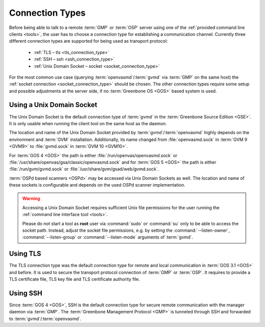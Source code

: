 .. _connection_types:

Connection Types
================

Before being able to talk to a remote :term:`GMP` or :term:`OSP` server using
one of the :ref:`provided command line clients <tools>`, the user
has to choose a connection type for establishing a communication channel.
Currently three different connection types are supported for being used as
transport protocol:

  * :ref:`TLS – tls <tls_connection_type>`
  * :ref:`SSH – ssh <ssh_connection_type>`
  * :ref:`Unix Domain Socket – socket <socket_connection_type>`

For the most common use case (querying :term:`openvasmd`/:term:`gvmd` via
:term:`GMP` on the same host) the :ref:`socket connection
<socket_connection_type>` should be chosen. The other connection types require
some setup and possible adjustments at the server side, if no :term:`Greenbone OS <GOS>`
based system is used.


.. _socket_connection_type:

Using a Unix Domain Socket
--------------------------

The Unix Domain Socket is the default connection type of :term:`gvmd` in the
:term:`Greenbone Source Edition <GSE>`. It is only usable when running the
client tool on the same host as the daemon.

The location and name of the Unix Domain Socket provided by
:term:`gvmd`/:term:`openvasmd` highly depends on the environment and
:term:`GVM` installation. Additionally, its name changed from :file:`openvasmd.sock` in
:term:`GVM 9 <GVM9>` to :file:`gvmd.sock` in :term:`GVM 10 <GVM10>`.

For :term:`GOS 4 <GOS>` the path is either :file:`/run/openvas/openvasmd.sock` or
:file:`/usr/share/openvas/gsa/classic/openvasmd.sock` and for
:term:`GOS 5 <GOS>` the path is either :file:`/run/gvm/gvmd.sock` or
:file:`/usr/share/gvm/gsad/web/gvmd.sock`.

:term:`OSPd based scanners <OSPd>` may be accessed via Unix Domain Sockets as well.
The location and name of these sockets is configurable and depends on the used
OSPd scanner implementation.

.. _don_t_use_sudo:

.. warning::

  Accessing a Unix Domain Socket requires sufficient Unix file permissions for
  the user running the :ref:`command line interface tool <tools>`.

  Please do not start a tool as **root** user via :command:`sudo` or :command:`su` only to
  be able to access the socket path. Instead, adjust the
  socket file permissions, e.g. by setting the :command:`--listen-owner`,
  :command:`--listen-group` or :command:`--listen-mode` arguments of
  :term:`gvmd`.


.. _tls_connection_type:

Using TLS
---------

The TLS connection type was the default connection type for remote and local
communication in :term:`GOS 3.1 <GOS>` and before. It is used to secure the
transport protocol connection of :term:`GMP` or :term:`OSP`. It requires to
provide a TLS certificate file, TLS key file and TLS certificate authority file.


.. _ssh_connection_type:

Using SSH
---------

Since :term:`GOS 4 <GOS>`, SSH is the default connection type for secure remote
communication with the manager daemon via :term:`GMP`. The :term:`Greenbone
Management Protocol <GMP>` is tunneled through SSH and forwarded to
:term:`gvmd`/:term:`openvasmd`.
